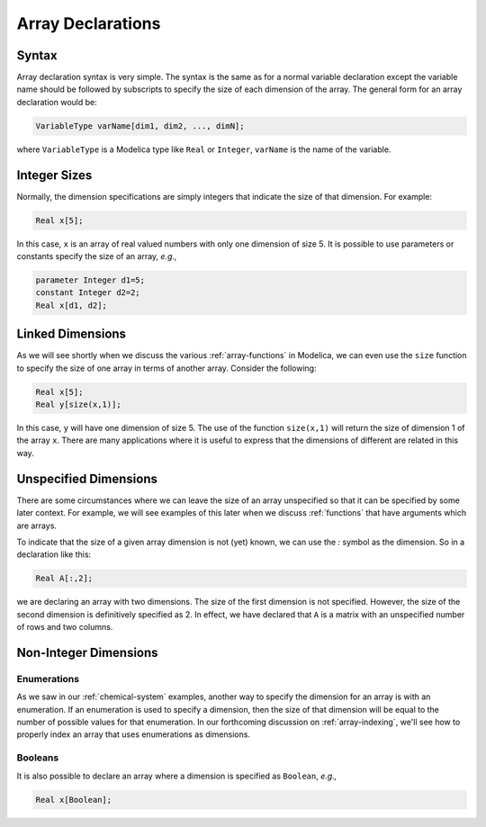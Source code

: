 .. _array-declarations:

Array Declarations
------------------

Syntax
^^^^^^

Array declaration syntax is very simple.  The syntax is the same as
for a normal variable declaration except the variable name should be
followed by subscripts to specify the size of each dimension of the
array.  The general form for an array declaration would be:

.. code-block:: modelica

    VariableType varName[dim1, dim2, ..., dimN];

where ``VariableType`` is a Modelica type like ``Real`` or
``Integer``, ``varName`` is the name of the variable.

Integer Sizes
^^^^^^^^^^^^^

Normally, the dimension specifications are simply integers that
indicate the size of that dimension.  For example:

.. code-block:: modelica

    Real x[5];

In this case, ``x`` is an array of real valued numbers with only one
dimension of size 5.  It is possible to use parameters or constants
specify the size of an array, *e.g.,*

.. code-block:: modelica

    parameter Integer d1=5;
    constant Integer d2=2;
    Real x[d1, d2];

Linked Dimensions
^^^^^^^^^^^^^^^^^

As we will see shortly when we discuss the various
:ref:`array-functions` in Modelica, we can even use the ``size``
function to specify the size of one array in terms of another array.
Consider the following:

.. code-block:: modelica

    Real x[5];
    Real y[size(x,1)];

In this case, ``y`` will have one dimension of size 5.  The use of the
function ``size(x,1)`` will return the size of dimension 1 of the
array ``x``.  There are many applications where it is useful to
express that the dimensions of different are related in this way.

.. _unspecd-dim:

Unspecified Dimensions
^^^^^^^^^^^^^^^^^^^^^^

There are some circumstances where we can leave the size of an array
unspecified so that it can be specified by some later context.  For
example, we will see examples of this later when we discuss
:ref:`functions` that have arguments which are arrays.

To indicate that the size of a given array dimension is not (yet)
known, we can use the `:` symbol as the dimension.  So in a
declaration like this:

.. code-block:: modelica

    Real A[:,2];

we are declaring an array with two dimensions.  The size of the first
dimension is not specified.  However, the size of the second dimension
is definitively specified as 2.  In effect, we have declared that
``A`` is a matrix with an unspecified number of rows and two columns.

Non-Integer Dimensions
^^^^^^^^^^^^^^^^^^^^^^

.. _array-enum-dim:

Enumerations
~~~~~~~~~~~~

As we saw in our :ref:`chemical-system` examples, another way to
specify the dimension for an array is with an enumeration.  If an
enumeration is used to specify a dimension, then the size of that
dimension will be equal to the number of possible values for that
enumeration.  In our forthcoming discussion on :ref:`array-indexing`,
we'll see how to properly index an array that uses enumerations as
dimensions.

Booleans
~~~~~~~~

It is also possible to declare an array where a dimension is specified
as ``Boolean``, *e.g.,*

.. code-block:: modelica

    Real x[Boolean];
